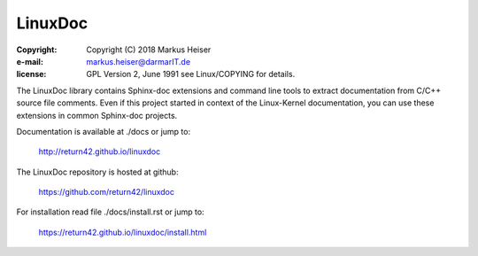 ========
LinuxDoc
========

:copyright:  Copyright (C) 2018 Markus Heiser
:e-mail:     markus.heiser@darmarIT.de
:license:    GPL Version 2, June 1991 see Linux/COPYING for details.

The LinuxDoc library contains Sphinx-doc extensions and command line tools to
extract documentation from C/C++ source file comments. Even if this project
started in context of the Linux-Kernel documentation, you can use these
extensions in common Sphinx-doc projects.

Documentation is available at ./docs or jump to:

  http://return42.github.io/linuxdoc

The LinuxDoc repository is hosted at github:

  https://github.com/return42/linuxdoc

For installation read file ./docs/install.rst or jump to:

  https://return42.github.io/linuxdoc/install.html


